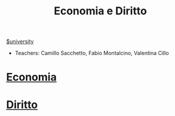 #+TITLE:  Economia e Diritto
#+ROAM_ALIAS: EGID
[[file:#university.org][$university]]
- Teachers: Camillo Sacchetto, Fabio Montalcino, Valentina Cillo

* [[file:20210606223955-economia.org][Economia]]
* [[file:20210606223828-diritto.org][Diritto]]

